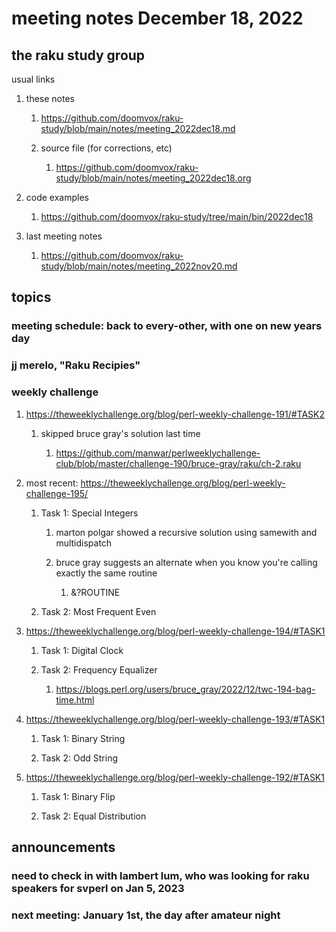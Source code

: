 * meeting notes December 18, 2022
** the raku study group
**** usual links
***** these notes
****** https://github.com/doomvox/raku-study/blob/main/notes/meeting_2022dec18.md
****** source file (for corrections, etc)
******* https://github.com/doomvox/raku-study/blob/main/notes/meeting_2022dec18.org
***** code examples
****** https://github.com/doomvox/raku-study/tree/main/bin/2022dec18
***** last meeting notes
****** https://github.com/doomvox/raku-study/blob/main/notes/meeting_2022nov20.md

** topics
*** meeting schedule: back to every-other, with one on new years day

*** jj merelo, "Raku Recipies"

*** weekly challenge
**** https://theweeklychallenge.org/blog/perl-weekly-challenge-191/#TASK2
***** skipped bruce gray's solution last time
****** https://github.com/manwar/perlweeklychallenge-club/blob/master/challenge-190/bruce-gray/raku/ch-2.raku


**** most recent: https://theweeklychallenge.org/blog/perl-weekly-challenge-195/
***** Task 1: Special Integers
****** marton polgar showed a recursive solution using samewith and multidispatch
****** bruce gray suggests an alternate when you know you're calling exactly the same routine 
******* &?ROUTINE

***** Task 2: Most Frequent Even


**** https://theweeklychallenge.org/blog/perl-weekly-challenge-194/#TASK1
***** Task 1: Digital Clock
***** Task 2: Frequency Equalizer
****** https://blogs.perl.org/users/bruce_gray/2022/12/twc-194-bag-time.html

**** https://theweeklychallenge.org/blog/perl-weekly-challenge-193/#TASK1
***** Task 1: Binary String
***** Task 2: Odd String

**** https://theweeklychallenge.org/blog/perl-weekly-challenge-192/#TASK1
***** Task 1: Binary Flip
***** Task 2: Equal Distribution

** announcements 
*** need to check in with lambert lum, who was looking for raku speakers for svperl on Jan 5, 2023

*** next meeting: January 1st, the day after amateur night


